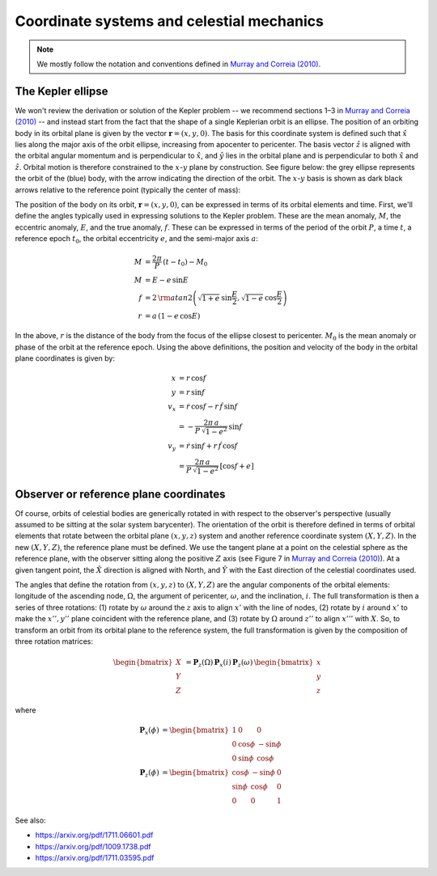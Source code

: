 ******************************************
Coordinate systems and celestial mechanics
******************************************

.. note::

    We mostly follow the notation and conventions defined in `Murray and Correia
    (2010) <https://arxiv.org/pdf/1009.1738.pdf>`_.

The Kepler ellipse
==================

We won't review the derivation or solution of the Kepler problem -- we recommend
sections 1–3 in `Murray and Correia (2010)
<https://arxiv.org/pdf/1009.1738.pdf>`_ -- and instead start from the fact that
the shape of a single Keplerian orbit is an ellipse. The position of an orbiting
body in its orbital plane is given by the vector :math:`\boldsymbol{r} =
\left(x, y, 0\right)`. The basis for this coordinate system is defined such that
:math:`\hat{x}` lies along the major axis of the orbit ellipse, increasing from
apocenter to pericenter. The basis vector :math:`\hat{z}` is aligned with the
orbital angular momentum and is perpendicular to :math:`\hat{x}`, and
:math:`\hat{y}` lies in the orbital plane and is perpendicular to both
:math:`\hat{x}` and :math:`\hat{z}`. Orbital motion is therefore constrained to
the :math:`x`-:math:`y` plane by construction. See figure below: the grey
ellipse represents the orbit of the (blue) body, with the arrow indicating the
direction of the orbit. The :math:`x`-:math:`y` basis is shown as dark black
arrows relative to the reference point (typically the center of mass):

.. plot::

    import numpy as np
    from matplotlib.patches import FancyArrowPatch
    import matplotlib.pyplot as plt

    a = 1
    b = 0.75
    p = (b)**2 / a
    e = np.sqrt(1 - b**2/a**2)
    th = np.linspace(0, 2*np.pi, 1024)
    r = p / (1 + e*np.cos(th))

    x = r * np.cos(th)
    y = r * np.sin(th)

    fig, ax = plt.subplots(1, 1, figsize=(6,6))

    ax.plot(x, y, marker='', linestyle='-', linewidth=3, color='#aaaaaa')
    ax.plot(0, 0, marker='o')

    ax.plot(x[512], y[512], marker='o', markersize=10, color='tab:blue',
            markeredgewidth=1, markeredgecolor='k', zorder=100)
    ax.arrow(x[512], y[512], 0, -0.2, linewidth=3,
             zorder=10, head_width=0.04, head_length=0.05, color='tab:blue')

    ax.arrow(0, 0, 0, 1.5, color='k', zorder=-1, head_width=0.075, head_length=0.1)
    ax.arrow(0, 0, 1.5, 0, color='k', zorder=-1, head_width=0.075, head_length=0.1)
    ax.text(1.5, 0.1, r'$\hat{x}$', fontsize=24)
    ax.text(0.1, 1.5, r'$\hat{y}$', fontsize=24)

    ax.set_xlim(-2, 2)
    ax.set_ylim(-2, 2)

    ax.xaxis.set_visible(False)
    ax.yaxis.set_visible(False)

The position of the body on its orbit, :math:`\boldsymbol{r} = (x, y, 0)`, can
be expressed in terms of its orbital elements and time. First, we'll define the
angles typically used in expressing solutions to the Kepler problem. These are
the mean anomaly, :math:`M`, the eccentric anomaly, :math:`E`, and the true
anomaly, :math:`f`. These can be expressed in terms of the period of the orbit
:math:`P`, a time :math:`t`, a reference epoch :math:`t_0`, the orbital
eccentricity :math:`e`, and the semi-major axis :math:`a`:

.. math::

    M &= \frac{2\pi}{P} \, (t - t_0) - M_0 \\
    M &= E - e \, \sin{E} \\
    f &= 2 \, {\rm atan2}\left(\sqrt{1+e} \, \sin\frac{E}{2},
                               \sqrt{1-e} \, \cos\frac{E}{2}\right)\\
    r &= a \, (1 - e\,\cos{E})

In the above, :math:`r` is the distance of the body from the focus of the
ellipse closest to pericenter. :math:`M_0` is the mean anomaly or phase of the
orbit at the reference epoch. Using the above definitions, the position and
velocity of the body in the orbital plane coordinates is given by:

.. math::

    x &= r \, \cos{f} \\
    y &= r \, \sin{f} \\
    v_x &= \dot{r} \, \cos{f} - r \, \dot{f} \, \sin{f} \\
    &= -\frac{2\pi \, a}{P \, \sqrt{1 - e^2}} \, \sin{f} \\
    v_y &= \dot{r} \, \sin{f} + r \, \dot{f} \, \cos{f} \\
    &= \frac{2\pi \, a}{P \, \sqrt{1 - e^2}} \, \left[\cos{f} + e\right]

.. _celestial-reference-plane::

Observer or reference plane coordinates
=======================================

Of course, orbits of celestial bodies are generically rotated in with respect
to the observer's perspective (usually assumed to be sitting at the solar system
barycenter). The orientation of the orbit is therefore defined in terms of
orbital elements that rotate between the orbital plane :math:`(x, y, z)` system
and another reference coordinate system :math:`(X, Y, Z)`. In the new
:math:`(X, Y, Z)`, the reference plane must be defined. We use the tangent plane
at a point on the celestial sphere as the reference plane, with the observer
sitting along the positive :math:`Z` axis (see Figure 7 in `Murray and Correia
(2010) <https://arxiv.org/pdf/1009.1738.pdf>`_). At a given tangent point, the
:math:`\hat{X}` direction is aligned with North, and :math:`\hat{Y}` with the
East direction of the celestial coordinates used.

The angles that define the rotation from :math:`(x, y, z)` to :math:`(X, Y, Z)`
are the angular components of the orbital elements: longitude of the ascending
node, :math:`\Omega`, the argument of pericenter, :math:`\omega`, and the
inclination, :math:`i`. The full transformation is then a series of three
rotations: (1) rotate by :math:`\omega` around the :math:`z` axis to align
:math:`x'` with the line of nodes, (2) rotate by :math:`i` around :math:`x'`
to make the :math:`x'', y''` plane coincident with the reference plane, and (3)
rotate by :math:`\Omega` around :math:`z''` to align :math:`x'''` with
:math:`X`. So, to transform an orbit from its orbital plane to the reference
system, the full transformation is given by the composition of three rotation
matrices:

.. math::

    \begin{bmatrix} X \\ Y \\ Z \end{bmatrix} &=
        \boldsymbol{P}_{z}(\Omega) \,
        \boldsymbol{P}_{x}(i) \,
        \boldsymbol{P}_{z}(\omega) \,
        \begin{bmatrix} x \\ y \\ z \end{bmatrix}

where

.. math::

    \boldsymbol{P}_{x}(\phi) &=
        \begin{bmatrix}
            1 & 0 & 0 \\
            0 & \cos{\phi} & -\sin{\phi} \\
            0 & \sin{\phi} & \cos{\phi}
        \end{bmatrix} \\
    \boldsymbol{P}_{z}(\phi) &=
        \begin{bmatrix}
            \cos{\phi} & -\sin{\phi} & 0 \\
            \sin{\phi} & \cos{\phi} & 0 \\
            0 & 0 & 1
        \end{bmatrix}


See also:

* https://arxiv.org/pdf/1711.06601.pdf
* https://arxiv.org/pdf/1009.1738.pdf
* https://arxiv.org/pdf/1711.03595.pdf

